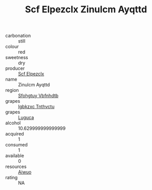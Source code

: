 :PROPERTIES:
:ID:                     37757210-fe2d-4fa0-a679-9050fcfaf3ee
:END:
#+TITLE: Scf Elpezclx Zinulcm Ayqttd 

- carbonation :: still
- colour :: red
- sweetness :: dry
- producer :: [[id:85267b00-1235-4e32-9418-d53c08f6b426][Scf Elpezclx]]
- name :: Zinulcm Ayqttd
- region :: [[id:6769ee45-84cb-4124-af2a-3cc72c2a7a25][Sfohgtuy Vbfnhdtb]]
- grapes :: [[id:8961e4fb-a9fd-4f70-9b5b-757816f654d5][Igbkzxc Tnthvctu]]
- grapes :: [[id:6423960a-d657-4c04-bc86-30f8b810e849][Luguca]]
- alcohol :: 10.629999999999999
- acquired :: 1
- consumed :: 1
- available :: 0
- resources :: [[id:47e01a18-0eb9-49d9-b003-b99e7e92b783][Aiwuo]]
- rating :: NA


